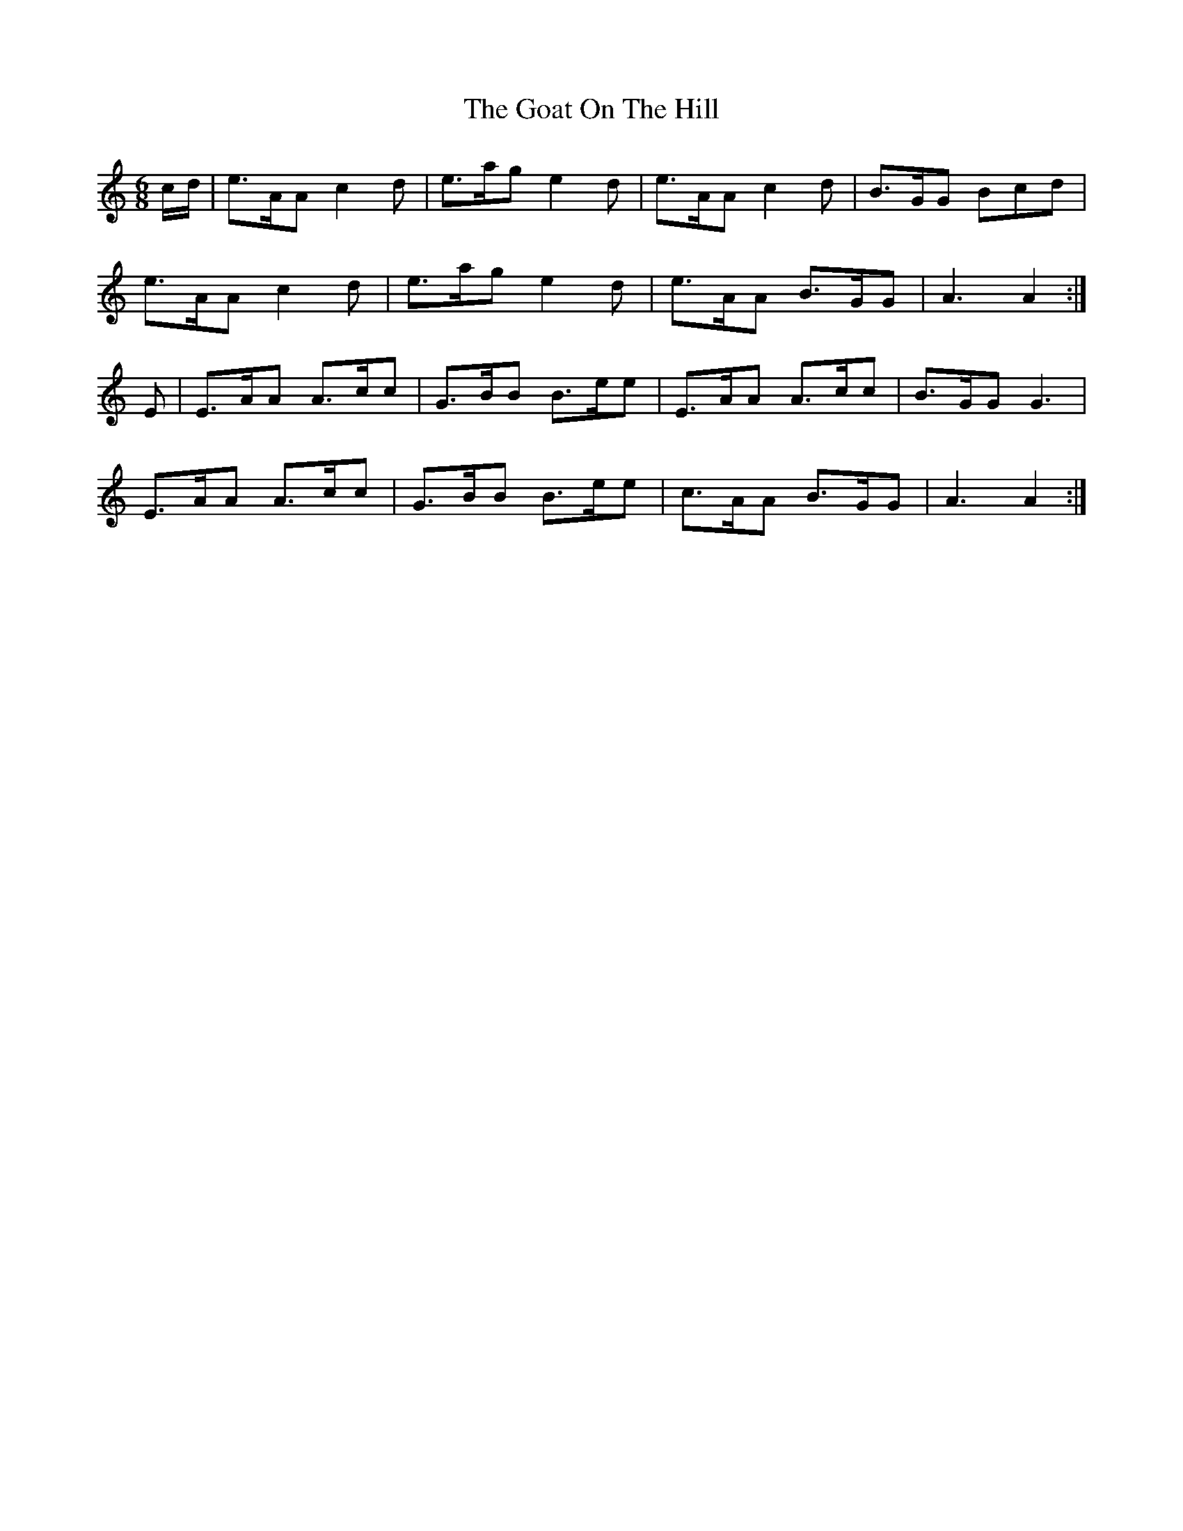 X: 15609
T: Goat On The Hill, The
R: jig
M: 6/8
K: Aminor
c/d/|e>AA c2 d|e>ag e2 d|e>AA c2 d|B>GG Bcd|
e>AA c2 d|e>ag e2 d|e>AA B>GG|A3 A2:|
E|E>AA A>cc|G>BB B>ee|E>AA A>cc|B>GG G3|
E>AA A>cc|G>BB B>ee|c>AA B>GG|A3 A2:|

